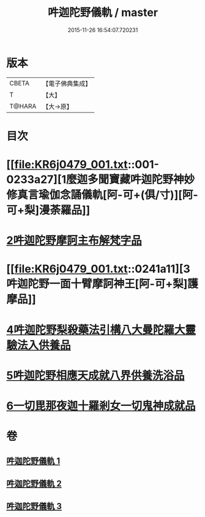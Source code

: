 #+TITLE: 吽迦陀野儀軌 / master
#+DATE: 2015-11-26 16:54:07.720231
* 版本
 |     CBETA|【電子佛典集成】|
 |         T|【大】     |
 |    T@HARA|【大→原】   |

* 目次
* [[file:KR6j0479_001.txt::001-0233a27][1麼迦多聞寶藏吽迦陀野神妙修真言瑜伽念誦儀軌[阿-可+(俱/寸)][阿-可+梨]漫荼羅品]]
* [[file:KR6j0479_001.txt::0239c18][2吽迦陀野摩訶主布解梵字品]]
* [[file:KR6j0479_001.txt::0241a11][3吽迦陀野一面十臂摩訶神王[阿-可+梨]護摩品]]
* [[file:KR6j0479_002.txt::0247a24][4吽迦陀野梨殺藥法引構八大曼陀羅大靈驗法入供養品]]
* [[file:KR6j0479_003.txt::003-0248b7][5吽迦陀野相應天成就八界供養洗浴品]]
* [[file:KR6j0479_003.txt::0251b26][6一切毘那夜迦十羅剎女一切鬼神成就品]]
* 卷
** [[file:KR6j0479_001.txt][吽迦陀野儀軌 1]]
** [[file:KR6j0479_002.txt][吽迦陀野儀軌 2]]
** [[file:KR6j0479_003.txt][吽迦陀野儀軌 3]]
